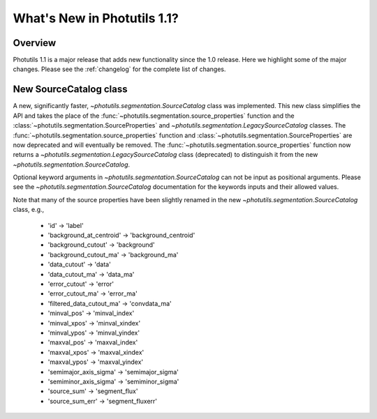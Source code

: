 .. doctest-skip-all

.. _whatsnew-1.1:

****************************
What's New in Photutils 1.1?
****************************

Overview
========
Photutils 1.1 is a major release that adds new functionality since the
1.0 release. Here we highlight some of the major changes. Please see the
:ref:`changelog` for the complete list of changes.


New SourceCatalog class
=======================
A new, significantly faster, `~photutils.segmentation.SourceCatalog`
class was implemented. This new class simplifies the API and takes
the place of the :func:`~photutils.segmentation.source_properties`
function and the :class:`~photutils.segmentation.SourceProperties`
and `~photutils.segmentation.LegacySourceCatalog` classes. The
:func:`~photutils.segmentation.source_properties` function
and :class:`~photutils.segmentation.SourceProperties`
are now deprecated and will eventually be removed. The
:func:`~photutils.segmentation.source_properties` function now returns
a `~photutils.segmentation.LegacySourceCatalog` class (deprecated) to
distinguish it from the new `~photutils.segmentation.SourceCatalog`.

Optional keyword arguments in `~photutils.segmentation.SourceCatalog`
can not be input as positional arguments. Please see the
`~photutils.segmentation.SourceCatalog` documentation for the keywords
inputs and their allowed values.

Note that many of the source properties have been slightly renamed
in the new `~photutils.segmentation.SourceCatalog` class, e.g.,

    * 'id' -> 'label'
    * 'background_at_centroid' -> 'background_centroid'
    * 'background_cutout' -> 'background'
    * 'background_cutout_ma' -> 'background_ma'
    * 'data_cutout' -> 'data'
    * 'data_cutout_ma' -> 'data_ma'
    * 'error_cutout' -> 'error'
    * 'error_cutout_ma' -> 'error_ma'
    * 'filtered_data_cutout_ma' -> 'convdata_ma'
    * 'minval_pos' -> 'minval_index'
    * 'minval_xpos' -> 'minval_xindex'
    * 'minval_ypos' -> 'minval_yindex'
    * 'maxval_pos' -> 'maxval_index'
    * 'maxval_xpos' -> 'maxval_xindex'
    * 'maxval_ypos' -> 'maxval_yindex'
    * 'semimajor_axis_sigma' -> 'semimajor_sigma'
    * 'semiminor_axis_sigma' -> 'semiminor_sigma'
    * 'source_sum' -> 'segment_flux'
    * 'source_sum_err' -> 'segment_fluxerr'
